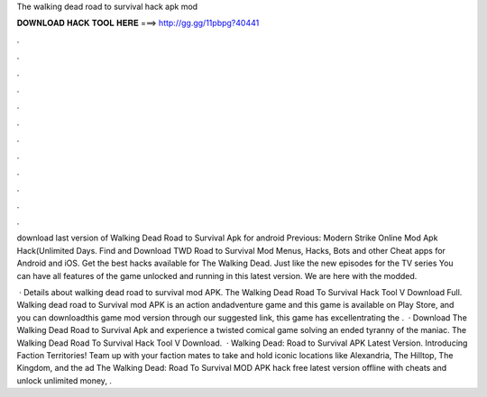 The walking dead road to survival hack apk mod



𝐃𝐎𝐖𝐍𝐋𝐎𝐀𝐃 𝐇𝐀𝐂𝐊 𝐓𝐎𝐎𝐋 𝐇𝐄𝐑𝐄 ===> http://gg.gg/11pbpg?40441



.



.



.



.



.



.



.



.



.



.



.



.

download last version of Walking Dead Road to Survival Apk for android Previous: Modern Strike Online Mod Apk Hack(Unlimited Days. Find and Download TWD Road to Survival Mod Menus, Hacks, Bots and other Cheat apps for Android and iOS. Get the best hacks available for The Walking Dead. Just like the new episodes for the TV series You can have all features of the game unlocked and running in this latest version. We are here with the modded.

 · Details about walking dead road to survival mod APK. The Walking Dead Road To Survival Hack Tool V Download Full. Walking dead road to Survival mod APK is an action andadventure game and this game is available on Play Store, and you can downloadthis game mod version through our suggested link, this game has excellentrating the .  · Download The Walking Dead Road to Survival Apk and experience a twisted comical game solving an ended tyranny of the maniac.  The Walking Dead Road To Survival Hack Tool V Download.  · Walking Dead: Road to Survival APK Latest Version. Introducing Faction Territories! Team up with your faction mates to take and hold iconic locations like Alexandria, The Hilltop, The Kingdom, and the ad The Walking Dead: Road To Survival MOD APK hack free latest version offline with cheats and unlock unlimited money, .
